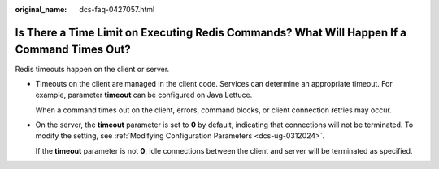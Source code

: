 :original_name: dcs-faq-0427057.html

.. _dcs-faq-0427057:

Is There a Time Limit on Executing Redis Commands? What Will Happen If a Command Times Out?
===========================================================================================

Redis timeouts happen on the client or server.

-  Timeouts on the client are managed in the client code. Services can determine an appropriate timeout. For example, parameter **timeout** can be configured on Java Lettuce.

   When a command times out on the client, errors, command blocks, or client connection retries may occur.

-  On the server, the **timeout** parameter is set to **0** by default, indicating that connections will not be terminated. To modify the setting, see :ref:`Modifying Configuration Parameters <dcs-ug-0312024>`.

   If the **timeout** parameter is not **0**, idle connections between the client and server will be terminated as specified.
